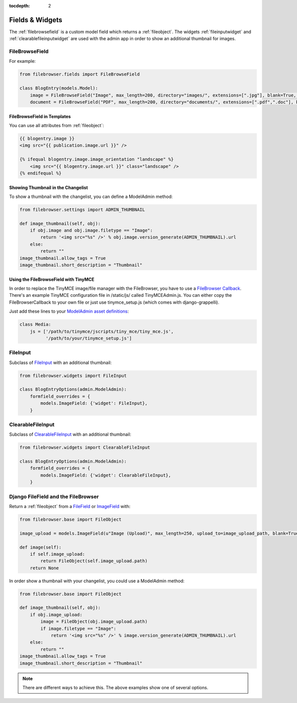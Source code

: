 :tocdepth: 2

.. |grappelli| replace:: Grappelli
.. |filebrowser| replace:: FileBrowser

Fields & Widgets
================

The :ref:`filebrowsefield` is a custom model field which returns a :ref:`fileobject`. The widgets :ref:`fileinputwidget` and :ref:`clearablefileinputwidget` are used with the admin app in order to show an additional thumbnail for images.

.. _filebrowsefield:

FileBrowseField
---------------

.. py:class:: FileBrowseField(max_length[, site, directory, extensions, format, **options])

    A subclass of `CharField <https://docs.djangoproject.com/en/1.8/ref/models/fields/#charfield>`_, referencing a media file within.
    Returns a :ref:`fileobject`.

    :param site: A FileBrowser site (defaults to the main site), see :ref:`site`.
    :param directory: Directory to browse when clicking the search icon.
    :param extensions: List of allowed extensions, see :ref:`settingsextensionsformats`.
    :param format: A key from SELECT_FORMATS in order to restrict the selection to specific filetypes, see :ref:`settingsextensionsformats`.

For example:

.. code-block:: python

    from filebrowser.fields import FileBrowseField

    class BlogEntry(models.Model):
        image = FileBrowseField("Image", max_length=200, directory="images/", extensions=[".jpg"], blank=True, null=True)
        document = FileBrowseField("PDF", max_length=200, directory="documents/", extensions=[".pdf",".doc"], blank=True, null=True)

FileBrowseField in Templates
^^^^^^^^^^^^^^^^^^^^^^^^^^^^

You can use all attributes from :ref:`fileobject`:

.. code-block:: html

    {{ blogentry.image }}
    <img src="{{ publication.image.url }}" />

    {% ifequal blogentry.image.image_orientation "landscape" %}
        <img src="{{ blogentry.image.url }}" class="landscape" />
    {% endifequal %}

Showing Thumbnail in the Changelist
^^^^^^^^^^^^^^^^^^^^^^^^^^^^^^^^^^^

To show a thumbnail with the changelist, you can define a ModelAdmin method:

.. code-block:: python

    from filebrowser.settings import ADMIN_THUMBNAIL

    def image_thumbnail(self, obj):
        if obj.image and obj.image.filetype == "Image":
            return '<img src="%s" />' % obj.image.version_generate(ADMIN_THUMBNAIL).url
        else:
            return ""
    image_thumbnail.allow_tags = True
    image_thumbnail.short_description = "Thumbnail"

Using the FileBrowseField with TinyMCE
^^^^^^^^^^^^^^^^^^^^^^^^^^^^^^^^^^^^^^

In order to replace the TinyMCE image/file manager with the FileBrowser, you have to use a `FileBrowser Callback <http://www.tinymce.com/wiki.php/Configuration:file_browser_callback>`_. There's an example TinyMCE configuration file in /static/js/ called TinyMCEAdmin.js. You can either copy the FileBrowserCallback to your own file or just use tinymce_setup.js (which comes with django-grappelli).

Just add these lines to your `ModelAdmin asset definitions <https://docs.djangoproject.com/en/1.8/ref/contrib/admin/#modeladmin-asset-definitions>`_:

.. code-block:: python

    class Media:
        js = ['/path/to/tinymce/jscripts/tiny_mce/tiny_mce.js',
              '/path/to/your/tinymce_setup.js']

.. _fileinputwidget:

FileInput
---------

Subclass of `FileInput <https://docs.djangoproject.com/en/1.8/ref/forms/widgets/#fileinput>`_ with an additional thumbnail:

.. code-block:: python

    from filebrowser.widgets import FileInput

    class BlogEntryOptions(admin.ModelAdmin):
        formfield_overrides = {
            models.ImageField: {'widget': FileInput},
        }

.. _clearablefileinputwidget:

ClearableFileInput
------------------

Subclass of `ClearableFileInput <https://docs.djangoproject.com/en/1.8/ref/forms/widgets/#clearablefileinput>`_ with an additional thumbnail:

.. code-block:: python

    from filebrowser.widgets import ClearableFileInput

    class BlogEntryOptions(admin.ModelAdmin):
        formfield_overrides = {
            models.ImageField: {'widget': ClearableFileInput},
        }

Django FileField and the FileBrowser
------------------------------------

Return a :ref:`fileobject` from a `FileField <https://docs.djangoproject.com/en/1.8/ref/models/fields/#filefield>`_ or `ImageField <https://docs.djangoproject.com/en/1.8/ref/models/fields/#imagefield>`_ with:

.. code-block:: python

    from filebrowser.base import FileObject

    image_upload = models.ImageField(u"Image (Upload)", max_length=250, upload_to=image_upload_path, blank=True, null=True)

    def image(self):
        if self.image_upload:
            return FileObject(self.image_upload.path)
        return None

In order show a thumbnail with your changelist, you could use a ModelAdmin method:

.. code-block:: python

    from filebrowser.base import FileObject

    def image_thumbnail(self, obj):
        if obj.image_upload:
            image = FileObject(obj.image_upload.path)
            if image.filetype == "Image":
                return '<img src="%s" />' % image.version_generate(ADMIN_THUMBNAIL).url
        else:
            return ""
    image_thumbnail.allow_tags = True
    image_thumbnail.short_description = "Thumbnail"

.. note::
    There are different ways to achieve this. The above examples show one of several options.
